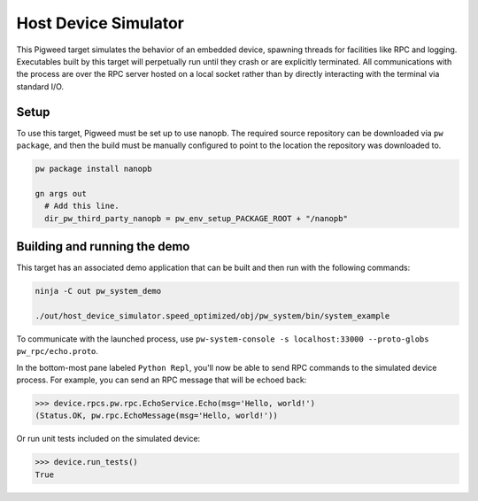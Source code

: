 .. _target-host-device-simulator:

=====================
Host Device Simulator
=====================
This Pigweed target simulates the behavior of an embedded device, spawning
threads for facilities like RPC and logging. Executables built by this target
will perpetually run until they crash or are explicitly terminated. All
communications with the process are over the RPC server hosted on a local
socket rather than by directly interacting with the terminal via standard I/O.

-----
Setup
-----
To use this target, Pigweed must be set up to use nanopb. The required source
repository can be downloaded via ``pw package``, and then the build must be
manually configured to point to the location the repository was downloaded to.

.. code:: sh

  pw package install nanopb

  gn args out
    # Add this line.
    dir_pw_third_party_nanopb = pw_env_setup_PACKAGE_ROOT + "/nanopb"

-----------------------------
Building and running the demo
-----------------------------
This target has an associated demo application that can be built and then
run with the following commands:

.. code:: sh

  ninja -C out pw_system_demo

  ./out/host_device_simulator.speed_optimized/obj/pw_system/bin/system_example

To communicate with the launched process, use
``pw-system-console -s localhost:33000 --proto-globs pw_rpc/echo.proto``.

In the bottom-most pane labeled ``Python Repl``, you'll now be able to send RPC
commands to the simulated device process. For example, you can send an RPC
message that will be echoed back:

.. code:: sh

  >>> device.rpcs.pw.rpc.EchoService.Echo(msg='Hello, world!')
  (Status.OK, pw.rpc.EchoMessage(msg='Hello, world!'))

Or run unit tests included on the simulated device:

.. code:: sh

  >>> device.run_tests()
  True
